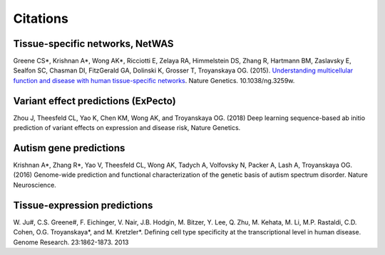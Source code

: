 ====================
Citations
====================

Tissue-specific networks, NetWAS
~~~~~~~~~~~~~~~~~~~~~~~~~~~~~~~~
Greene CS*, Krishnan A*, Wong AK*, Ricciotti E, Zelaya RA, Himmelstein DS, Zhang R, Hartmann BM, Zaslavsky E, Sealfon SC, Chasman DI, FitzGerald GA, Dolinski K, Grosser T, Troyanskaya OG. (2015). `Understanding multicellular function and disease with human tissue-specific networks <http://www.nature.com/ng/journal/v47/n6/full/ng.3259.html>`_. Nature Genetics. 10.1038/ng.3259w.

Variant effect predictions (ExPecto)
~~~~~~~~~~~~~~~~~~~~~~~~~~~~~~~~~~~~
Zhou J, Theesfeld CL, Yao K, Chen KM, Wong AK, and Troyanskaya OG. (2018) Deep learning sequence-based ab initio prediction of variant effects on expression and disease risk, Nature Genetics.

Autism gene predictions
~~~~~~~~~~~~~~~~~~~~~~~
Krishnan A*, Zhang R*, Yao V, Theesfeld CL, Wong AK, Tadych A, Volfovsky N, Packer A, Lash A, Troyanskaya OG.(2016) Genome-wide prediction and functional characterization of the genetic basis of autism spectrum disorder. Nature Neuroscience.

Tissue-expression predictions
~~~~~~~~~~~~~~~~~~~~~~~~~~~~~
\W. Ju#, C.S. Greene#, F. Eichinger, V. Nair, J.B. Hodgin, M. Bitzer, Y. Lee, Q. Zhu, M. Kehata, M. Li, M.P. Rastaldi, C.D. Cohen, O.G. Troyanskaya*, and M. Kretzler*. Defining cell type specificity at the transcriptional level in human disease. Genome Research. 23:1862-1873. 2013
